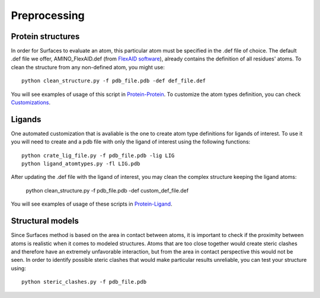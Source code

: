 Preprocessing
=====

Protein structures
------------

In order for Surfaces to evaluate an atom, this particular atom must be specified in the .def file of choice. The default .def file we offer, AMINO_FlexAID.def (from `FlexAID software <https://pubs.acs.org/doi/10.1021/acs.jcim.5b00078>`_), already contains the definition of all residues' atoms. To clean the structure from any non-defined atom, you might use::

   python clean_structure.py -f pdb_file.pdb -def def_file.def
   
You will see examples of usage of this script in `Protein-Protein <https://surfaces-tutorial.readthedocs.io/en/latest/Protein-protein.html#example-application>`_. To customize the atom types definition, you can check `Customizations <https://surfaces-tutorial.readthedocs.io/en/latest/Customizations.html#atom-type-definitions>`_.

Ligands
----------------

One automated customization that is avaliable is the one to create atom type definitions for ligands of interest. To use it you will need to create and  a pdb file with only the ligand of interest using the following functions::

   python crate_lig_file.py -f pdb_file.pdb -lig LIG
   python ligand_atomtypes.py -fl LIG.pdb
   
After updating the .def file with the ligand of interest, you may clean the complex structure keeping the ligand atoms:

   python clean_structure.py -f pdb_file.pdb -def custom_def_file.def

You will see examples of usage of these scripts in `Protein-Ligand <https://surfaces-tutorial.readthedocs.io/en/latest/Protein-ligand.html#example-application>`_.

Structural models
----------------

Since Surfaces method is based on the area in contact between atoms, it is important to check if the proximity between atoms is realistic when it comes to modeled structures. Atoms that are too close together would create steric clashes and therefore have an extremely unfavorable interaction, but from the area in contact perspective this would not be seen. In order to identify possible steric clashes that would make particular results unreliable, you can test your structure using::

   python steric_clashes.py -f pdb_file.pdb
